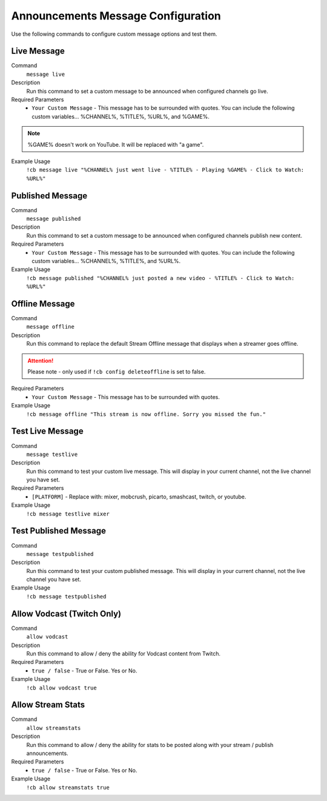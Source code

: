 .. _messages:

===================================
Announcements Message Configuration
===================================

Use the following commands to configure custom message options and test them.

------------
Live Message
------------

Command
    ``message live``

Description
    Run this command to set a custom message to be announced when configured channels go live.

Required Parameters
    * ``Your Custom Message`` - This message has to be surrounded with quotes. You can include the following custom variables... %CHANNEL%, %TITLE%, %URL%, and %GAME%.

.. note:: %GAME% doesn't work on YouTube. It will be replaced with "a game".

Example Usage
    ``!cb message live "%CHANNEL% just went live - %TITLE% - Playing %GAME% - Click to Watch: %URL%"``

-----------------
Published Message
-----------------

Command
    ``message published``

Description
    Run this command to set a custom message to be announced when configured channels publish new content.

Required Parameters
    * ``Your Custom Message`` - This message has to be surrounded with quotes. You can include the following custom variables... %CHANNEL%, %TITLE%, and %URL%.

Example Usage
    ``!cb message published "%CHANNEL% just posted a new video - %TITLE% - Click to Watch: %URL%"``

---------------
Offline Message
---------------

Command
    ``message offline``

Description
    Run this command to replace the default Stream Offline message that displays when a streamer goes offline.

.. attention:: Please note - only used if ``!cb config deleteoffline`` is set to false.

Required Parameters
    * ``Your Custom Message`` - This message has to be surrounded with quotes.

Example Usage
    ``!cb message offline "This stream is now offline. Sorry you missed the fun."``

-----------------
Test Live Message
-----------------

Command
    ``message testlive``

Description
    Run this command to test your custom live message. This will display in your current channel, not the live channel you have set.

Required Parameters
    * ``[PLATFORM]`` - Replace with: mixer, mobcrush, picarto, smashcast, twitch, or youtube.

Example Usage
    ``!cb message testlive mixer``

----------------------
Test Published Message
----------------------

Command
    ``message testpublished``

Description
    Run this command to test your custom published message. This will display in your current channel, not the live channel you have set.

Example Usage
    ``!cb message testpublished``

---------------------------
Allow Vodcast (Twitch Only)
---------------------------

Command
    ``allow vodcast``

Description
    Run this command to allow / deny the ability for Vodcast content from Twitch.

Required Parameters
    * ``true / false`` - True or False. Yes or No.

Example Usage
    ``!cb allow vodcast true``

------------------
Allow Stream Stats
------------------

Command
    ``allow streamstats``

Description
    Run this command to allow / deny the ability for stats to be posted along with your stream / publish announcements.

Required Parameters
    * ``true / false`` - True or False. Yes or No.

Example Usage
    ``!cb allow streamstats true``
